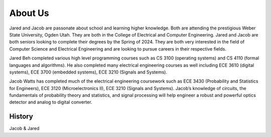 About Us
========

.. _History:

Jared and Jacob are passonate about school and learning higher knowledge. Both are attending the 
prestigious Weber State University, Ogden Utah. They are both in the College of Electrical and
Computer Engineering. Jared and Jacob are both seniors looking to complete their degrees by the Spring
of 2024. They are both very interested in the field of Computer Science and Electrical Engineering
and are looking to pursue careers in their respective fields.

Jared Beh completed various high level programming courses such as CS 3100 (operating systems)
and CS 4110 (formal languages and algorithms). He also completed many electrical engineering courses
as well including ECE 3610 (digital systems), ECE 3700 (embedded systems), ECE 3210 (Signals and Systems).

Jacob Watts has completed much of the electrical engineering coursework such as ECE 3430
(Probability and Statistics for Engineers), ECE 3120 (Microelectronics II), ECE 3210 (Signals and Systems).
Jacob’s knowledge of circuits, the fundamentals of probability theory and statistics, and signal processing
will help engineer a robust and powerful optics detector and analog to digital converter.

History
------------

Jacob & Jared 

